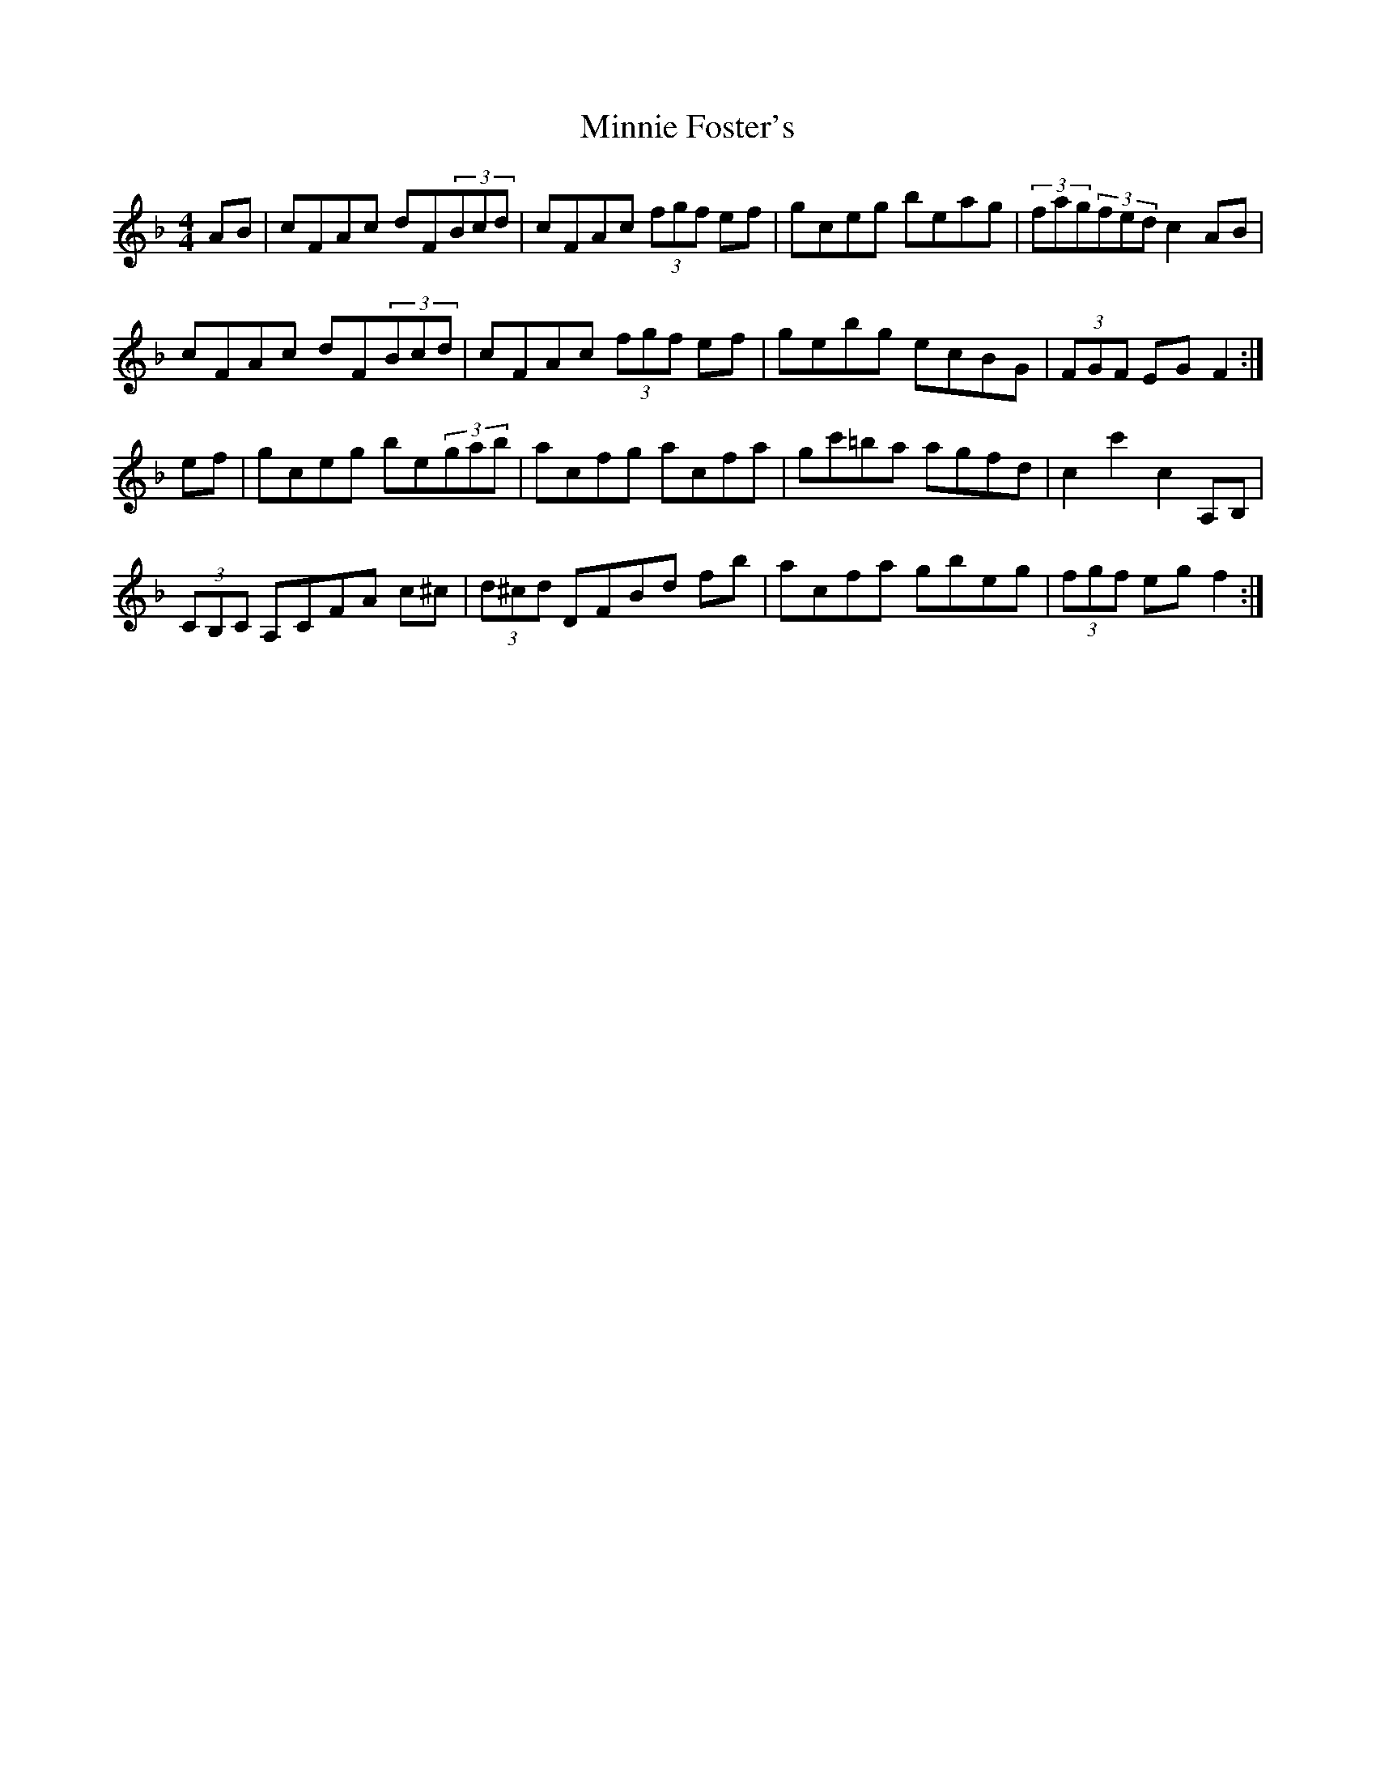 X: 26883
T: Minnie Foster's
R: hornpipe
M: 4/4
K: Fmajor
AB|cFAc dF(3Bcd|cFAc (3fgf ef|gceg beag|(3fag(3fed c2AB|
cFAc dF(3Bcd|cFAc (3fgf ef|gebg ecBG|(3FGF EG F2:|
ef|gceg be(3gab|acfg acfa|gc'=ba agfd|c2 c'2 c2 A,B,|
(3CB,C A,CFA c^c|(3d^cd DFBd fb|acfa gbeg|(3fgf eg f2:|

